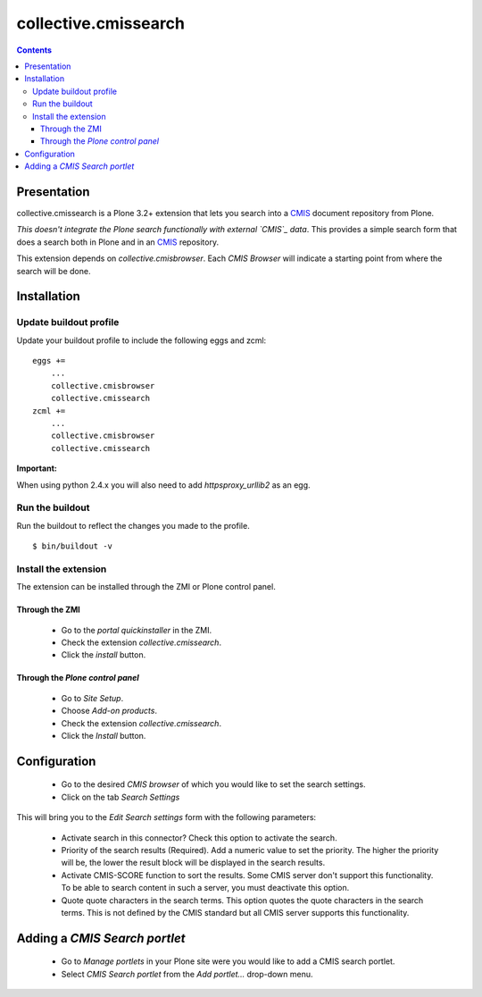 =====================
collective.cmissearch
=====================

.. contents::

Presentation
============

collective.cmissearch is a Plone 3.2+ extension that lets you search
into a `CMIS`_ document repository from Plone.

*This doesn't integrate the Plone search functionally with external
`CMIS`_ data*.  This provides a simple search form that does a search
both in Plone and in an `CMIS`_ repository.

This extension depends on `collective.cmisbrowser`. Each *CMIS
Browser* will indicate a starting point from where the search will
be done.

Installation
============

Update buildout profile
-----------------------

Update your buildout profile to include the following eggs and zcml:

::

  eggs +=
      ...
      collective.cmisbrowser
      collective.cmissearch
  zcml +=
      ...
      collective.cmisbrowser
      collective.cmissearch

**Important:**

When using python 2.4.x you will also need to add *httpsproxy_urllib2*
as an egg.

Run the buildout
----------------

Run the buildout to reflect the changes you made to the profile.

::

  $ bin/buildout -v

Install the extension
---------------------

The extension can be installed through the ZMI or Plone control panel.

Through the ZMI
~~~~~~~~~~~~~~~

 - Go to the *portal quickinstaller* in the ZMI.

 - Check the extension *collective.cmissearch*.

 - Click the *install* button.

Through the *Plone control panel*
~~~~~~~~~~~~~~~~~~~~~~~~~~~~~~~~~

 - Go to *Site Setup*.

 - Choose *Add-on products*.

 - Check the extension *collective.cmissearch*.

 - Click the *Install* button.

Configuration
=============

 - Go to the desired *CMIS browser* of which you would like to set the
   search settings.

 - Click on the tab *Search Settings*

This will bring you to the *Edit Search settings* form with the
following parameters:

 - Activate search in this connector? Check this option to activate the search.

 - Priority of the search results (Required). Add a numeric value to set
   the priority. The higher the priority will be, the lower the result
   block will be displayed in the search results.

 - Activate CMIS-SCORE function to sort the results. Some CMIS server
   don't support this functionality. To be able to search content in
   such a server, you must deactivate this option.

 - Quote quote characters in the search terms. This option quotes the
   quote characters in the search terms. This is not defined by the CMIS
   standard but all CMIS server supports this functionality.

Adding a *CMIS Search portlet*
==============================

 - Go to *Manage portlets* in your Plone site were you would like to add
   a CMIS search portlet.

 - Select *CMIS Search portlet* from the *Add portlet...* drop-down menu.

.. _CMIS: http://docs.oasis-open.org/cmis/CMIS/v1.0/cs01/cmis-spec-v1.0.html
